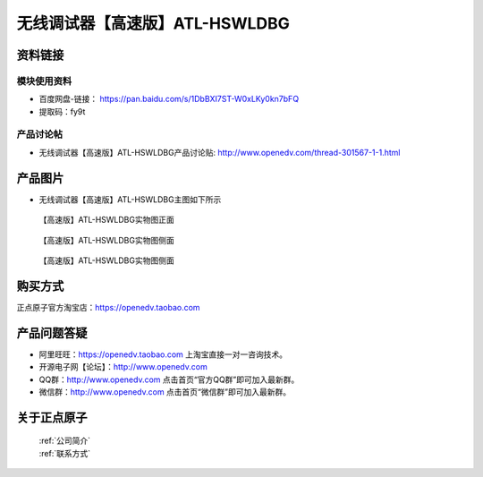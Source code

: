 .. 正点原子产品资料汇总, created by 2020-03-19 正点原子-alientek 

无线调试器【高速版】ATL-HSWLDBG
============================================



资料链接
------------

模块使用资料
^^^^^^^^^^

- 百度网盘-链接： https://pan.baidu.com/s/1DbBXI7ST-W0xLKy0kn7bFQ
- 提取码：fy9t
  
产品讨论帖
^^^^^^^^^^

- 无线调试器【高速版】ATL-HSWLDBG产品讨论贴: http://www.openedv.com/thread-301567-1-1.html


产品图片
--------

- 无线调试器【高速版】ATL-HSWLDBG主图如下所示

.. _pic_major_ATKHSDAP:

.. figure:: media/ATL-HSWLDBG.png


   
  【高速版】ATL-HSWLDBG实物图正面


.. _pic_major_ATKHSDAPb1:

.. figure:: media/ATL-HSWLDBGb.png


   
  【高速版】ATL-HSWLDBG实物图侧面



  .. _pic_major_ATKHSDAPb1:

.. figure:: media/ATL-HSWLDBGbb.png


   
  【高速版】ATL-HSWLDBG实物图侧面




购买方式
-------- 

正点原子官方淘宝店：https://openedv.taobao.com 




产品问题答疑
------------

- 阿里旺旺：https://openedv.taobao.com 上淘宝直接一对一咨询技术。  
- 开源电子网【论坛】：http://www.openedv.com 
- QQ群：http://www.openedv.com   点击首页“官方QQ群”即可加入最新群。 
- 微信群：http://www.openedv.com 点击首页“微信群”即可加入最新群。
  


关于正点原子  
-----------------

 | :ref:`公司简介` 
 | :ref:`联系方式`

